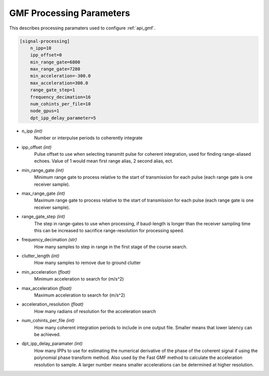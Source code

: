 ..  _gmfprocessingparams:

============================
GMF Processing Parameters
============================

This describes processing paramaters used to configure :ref:`api_gmf`.

.. code-block:: ini
    
    [signal-processing]
        n_ipp=10
        ipp_offset=0
        min_range_gate=6800
        max_range_gate=7280
        min_acceleration=-300.0
        max_acceleration=300.0
        range_gate_step=1
        frequency_decimation=16
        num_cohints_per_file=10
        node_gpus=1
        dpt_ipp_delay_parameter=5


* n_ipp *(int)*
    Number or interpulse periods to coherently integrate

* ipp_offset *(int)*
    Pulse offset to use when selecting transmitt pulse for coherent integration, used for finding range-aliased echoes. Value of 1 would mean first range alias, 2 second alias, ect.

* min_range_gate *(int)*
    Minimum range gate to process relative to the start of transmission for each pulse (each range gate is one receiver sample).

* max_range_gate *(int)*
    Maximum range gate to process relative to the start of transmission for each pulse (each range gate is one receiver sample).

* range_gate_step *(int)*
    The step in range-gates to use when processing, if baud-length is longer than the receiver sampling time this can be increased to sacrifice range-resolution for processing speed.

* frequency_decimation *(str)*
    How many samples to step in range in the first stage of the course search.

* clutter_length *(int)*
    How many samples to remove due to ground clutter

* min_acceleration *(float)*
    Minimum acceleration to search for (m/s^2)

* max_acceleration *(float)*
    Maximum acceleration to search for (m/s^2)

* acceleration_resolution *(float)*
    How many radians of resolution for the acceleration search

* num_cohints_per_file *(int)*
    How many coherent integration periods to include in one output file.
    Smaller means that lower latency can be achieved.

* dpt_ipp_delay_paramater *(int)*
    How many IPPs to use for estimating the numerical derivative of the phase of the coherent signal if using the polynomial phase transform method. Also used by the Fast GMF method to calculate the acceleration resolution to sample. A larger number means smaller accelerations can be determined at higher resolution.
